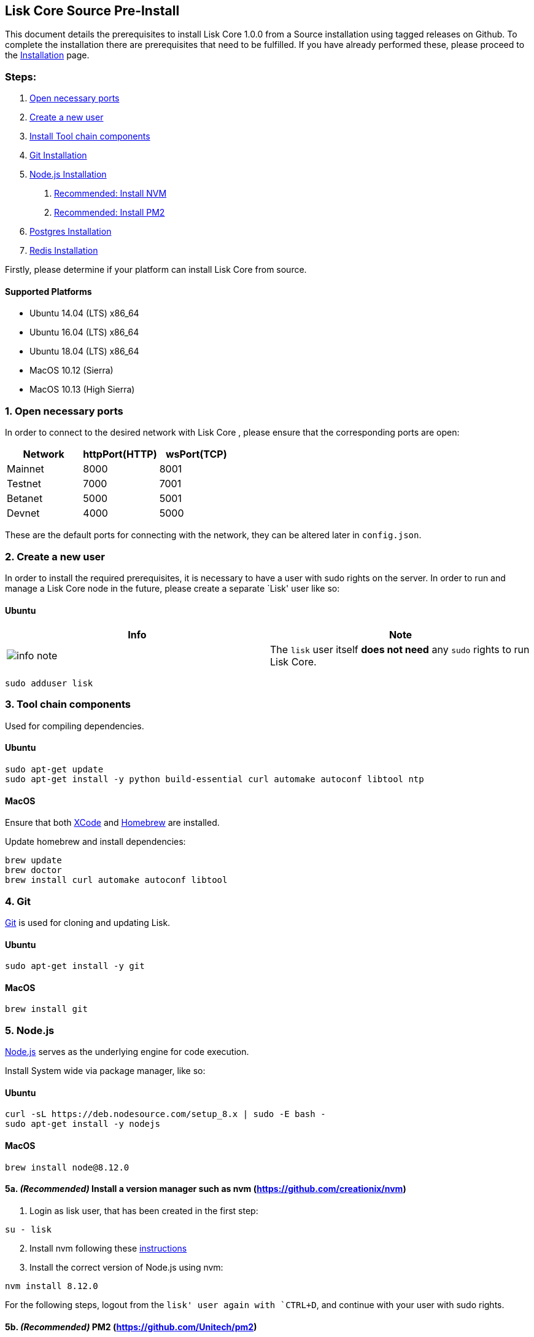 == Lisk Core Source Pre-Install

This document details the prerequisites to install Lisk Core 1.0.0 from
a Source installation using tagged releases on Github. To complete the
installation there are prerequisites that need to be fulfilled. If you
have already performed these, please proceed to the
link:/lisk-core/setup/install/source/install-source.md[Installation]
page.

=== Steps:

[arabic]
. link:#open-necessary-ports[Open necessary ports]
. link:#create-a-new-user[Create a new user]
. link:#tool-chain-components[Install Tool chain components]
. link:#git[Git Installation]
. link:#node-js[Node.js Installation]
[arabic]
.. link:#5a-recommended-install-a-version-manager-such-as-nvm-httpsgithubcomcreationixnvm[Recommended:
Install NVM]
.. link:#5b-recommended-pm2-httpsgithubcomunitechpm2[Recommended:
Install PM2]
. link:#postgresql-version-10[Postgres Installation]
. link:#installing-redis[Redis Installation]

Firstly, please determine if your platform can install Lisk Core from
source.

==== Supported Platforms

* Ubuntu 14.04 (LTS) x86_64
* Ubuntu 16.04 (LTS) x86_64
* Ubuntu 18.04 (LTS) x86_64
* MacOS 10.12 (Sierra)
* MacOS 10.13 (High Sierra)

=== 1. Open necessary ports

In order to connect to the desired network with Lisk Core , please
ensure that the corresponding ports are open:

[cols=",,",options="header",]
|===
|Network |httpPort(HTTP) |wsPort(TCP)
|Mainnet |8000 |8001
|Testnet |7000 |7001
|Betanet |5000 |5001
|Devnet |4000 |5000
|===

These are the default ports for connecting with the network, they can be
altered later in `+config.json+`.

=== 2. Create a new user

In order to install the required prerequisites, it is necessary to have
a user with sudo rights on the server. In order to run and manage a Lisk
Core node in the future, please create a separate `Lisk' user like so:

==== Ubuntu

[width="100%",cols="50%,50%",options="header",]
|===
|Info |Note
|image:../../../modules/ROOT/assets/info-icon.png[info
note,title="Info Note"] |The `+lisk+` user itself *does not need* any
`+sudo+` rights to run Lisk Core.
|===

[source,bash]
----
sudo adduser lisk
----

=== 3. Tool chain components

Used for compiling dependencies.

==== Ubuntu

[source,bash]
----
sudo apt-get update
sudo apt-get install -y python build-essential curl automake autoconf libtool ntp
----

==== MacOS

Ensure that both https://developer.apple.com/xcode/[XCode] and
https://brew.sh/[Homebrew] are installed.

Update homebrew and install dependencies:

[source,bash]
----
brew update
brew doctor
brew install curl automake autoconf libtool
----

=== 4. Git

https://github.com/git/git[Git] is used for cloning and updating Lisk.

==== Ubuntu

[source,bash]
----
sudo apt-get install -y git
----

==== MacOS

[source,bash]
----
brew install git
----

=== 5. Node.js

https://nodejs.org/[Node.js] serves as the underlying engine for code
execution.

Install System wide via package manager, like so:

==== Ubuntu

[source,bash]
----
curl -sL https://deb.nodesource.com/setup_8.x | sudo -E bash -
sudo apt-get install -y nodejs
----

==== MacOS

[source,bash]
----
brew install node@8.12.0
----

==== 5a. _(Recommended)_ Install a version manager such as nvm (https://github.com/creationix/nvm)

[arabic]
. Login as lisk user, that has been created in the first step:

[source,bash]
----
su - lisk
----

[arabic, start=2]
. Install nvm following these
https://github.com/creationix/nvm#installation[instructions]
. Install the correct version of Node.js using nvm:

[source,bash]
----
nvm install 8.12.0
----

For the following steps, logout from the `lisk' user again with
`+CTRL+D+`, and continue with your user with sudo rights.

==== 5b. _(Recommended)_ PM2 (https://github.com/Unitech/pm2)

PM2 manages the node process for Lisk

[source,bash]
----
sudo npm install -g pm2
----

=== 6. PostgreSQL (version 10)

==== Ubuntu

Firstly, install postgreSQL on your machine:

[source,bash]
----
sudo apt-get purge -y postgres* # remove all already installed postgres versions
sudo sh -c 'echo "deb http://apt.postgresql.org/pub/repos/apt/ $(lsb_release -cs)-pgdg main" > /etc/apt/sources.list.d/pgdg.list'
sudo apt install wget ca-certificates
wget --quiet -O - https://www.postgresql.org/media/keys/ACCC4CF8.asc | sudo apt-key add -
sudo apt update
sudo apt install postgresql-10
----

After installation, you should see the postgres database cluster, by
running

[source,bash]
----
  pg_lsclusters
----

Drop the existing database cluster, and replace it with a cluster with
the locale `+en_US.UTF-8+`:

[source,bash]
----
  sudo pg_dropcluster --stop 10 main
  sudo pg_createcluster --locale en_US.UTF-8 --start 10 main
----

Create a new database user called `+lisk+` and grant it rights to create
databases:

[source,bash]
----
  sudo -u postgres createuser --createdb lisk
----

Switch to the lisk user and create the databases, where `+{network}+` is
the network you want to connect your Lisk Core node to:

[source,bash]
----
  su - lisk
  createdb lisk_{network}
----

For the following steps, logout from the lisk user again with
`+CTRL+D+`, and continue with your user with sudo rights. Change
`+'password'+` to a secure password of your choice.

[source,bash]
----
  sudo -u postgres psql -d lisk_{network} -c "alter user lisk with password 'password';"
----

==== MacOS

[source,bash]
----
brew install postgresql@10
initdb /usr/local/var/postgres -E utf8 --locale=en_US.UTF-8
brew services start postgresql@10
createdb lisk_{network}
----

`+{network}+` is the network you want to connect your Lisk Core node to.

=== 7. Installing Redis

==== Ubuntu

[source,bash]
----
sudo apt-get install redis-server
----

Start redis:

[source,bash]
----
sudo service redis-server start
----

Stop redis:

[source,bash]
----
sudo service redis-server stop
----

==== MacOS

[source,bash]
----
brew install redis
----

Start redis:

[source,bash]
----
brew services start redis
----

Stop redis:

[source,bash]
----
brew services stop redis
----

[width="100%",cols="50%,50%",options="header",]
|===
|Info |Note
|image:../../../modules/ROOT/assets/info-icon.png[info
note,title="Info Note"] |Lisk does not run on the redis default port of
`+6379+`. Instead it is configured to run on port: `+6380+`. Due to
this, in order to run Lisk, you have one of two options:
|===

[arabic]
. *Change the Lisk configuration*

In the next installation phase, remember to update the Redis port
configuration in both `+config.json+` and `+test/data/config.json+`.

[arabic, start=2]
. *Change the Redis launch configuration*

Update the launch configuration file on your system. Note that there are
a number of ways to do this.

The following is one example:

[arabic]
. Stop redis-server
. Edit the file `+redis.conf+` and change: `+port 6379+` to
`+port 6380+`
* Ubuntu/Debian: `+/etc/redis/redis.conf+`
* MacOS: `+/usr/local/etc/redis.conf+`
. Start redis-server

Now confirm that redis is running on `+port 6380+`:

[source,bash]
----
redis-cli -p 6380
ping
----

And you should get the result `+PONG+`.

If you have finished all above steps successfully, your system is ready
for installation of Lisk Core.
